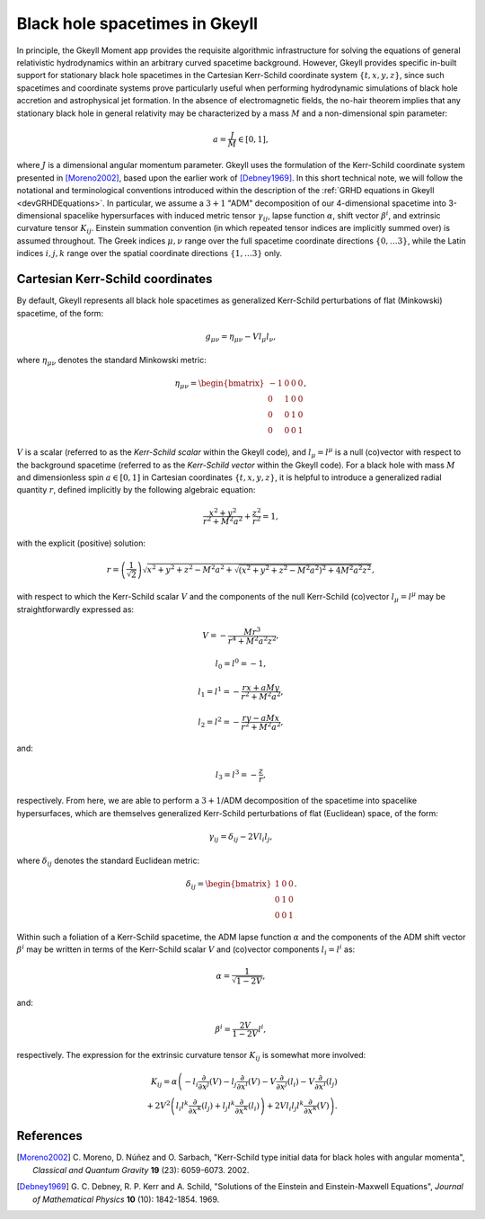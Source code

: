 .. _devBlackHoleSpacetimes:

Black hole spacetimes in Gkeyll
===============================

In principle, the Gkeyll Moment app provides the requisite algorithmic infrastructure
for solving the equations of general relativistic hydrodynamics within an arbitrary
curved spacetime background. However, Gkeyll provides specific in-built support for
stationary black hole spacetimes in the Cartesian Kerr-Schild coordinate system
:math:`\left\lbrace t, x, y, z \right\rbrace`, since such spacetimes and coordinate
systems prove particularly useful when performing hydrodynamic simulations of black hole
accretion and astrophysical jet formation. In the absence of electromagnetic fields, the
no-hair theorem implies that any stationary black hole in general relativity may be
characterized by a mass :math:`M` and a non-dimensional spin parameter:

.. math::
  a = \frac{J}{M} \in \left[ 0, 1 \right],

where :math:`J` is a dimensional angular momentum parameter. Gkeyll uses the formulation
of the Kerr-Schild coordinate system presented in [Moreno2002]_, based upon the earlier
work of [Debney1969]_. In this short technical note, we will follow the notational and
terminological conventions introduced within the description of the
:ref:`GRHD equations in Gkeyll <devGRHDEquations>`. In particular, we assume a
:math:`{3 + 1}` "ADM" decomposition of our 4-dimensional spacetime into 3-dimensional
spacelike hypersurfaces with induced metric tensor :math:`\gamma_{i j}`, lapse function
:math:`\alpha`, shift vector :math:`\beta^i`, and extrinsic curvature tensor
:math:`K_{i j}`. Einstein summation convention (in which repeated tensor indices are
implicitly summed over) is assumed throughout. The Greek indices :math:`\mu, \nu`
range over the full spacetime coordinate directions
:math:`\left\lbrace 0, \dots 3 \right\rbrace`, while the Latin indices :math:`i, j, k`
range over the spatial coordinate directions
:math:`\left\lbrace 1, \dots 3 \right\rbrace` only.

Cartesian Kerr-Schild coordinates
---------------------------------

By default, Gkeyll represents all black hole spacetimes as generalized Kerr-Schild
perturbations of flat (Minkowski) spacetime, of the form:

.. math::
  g_{\mu \nu} = \eta_{\mu \nu} - V l_{\mu} l_{\nu},

where :math:`\eta_{\mu \nu}` denotes the standard Minkowski metric:

.. math::
  \eta_{\mu \nu} = \begin{bmatrix}
  -1 & 0 & 0 & 0\\
  0 & 1 & 0 & 0\\
  0 & 0 & 1 & 0\\
  0 & 0 & 0 & 1
  \end{bmatrix},

:math:`V` is a scalar (referred to as the *Kerr-Schild scalar* within the Gkeyll code),
and :math:`l_{\mu} = l^{\mu}` is a null (co)vector with respect to the background
spacetime (referred to as the *Kerr-Schild vector* within the Gkeyll code). For a black
hole with mass :math:`M` and dimensionless spin :math:`a \in \left[ 0, 1 \right]` in
Cartesian coordinates :math:`\left\lbrace t, x, y, z \right\rbrace`, it is helpful to
introduce a generalized radial quantity :math:`r`, defined implicitly by the following
algebraic equation:

.. math::
  \frac{x^2 + y^2}{r^2 + M^2 a^2} + \frac{z^2}{r^2} = 1,

with the explicit (positive) solution:

.. math::
  r = \left( \frac{1}{\sqrt{2}} \right) \sqrt{x^2 + y^2 + z^2 - M^2 a^2
  + \sqrt{\left( x^2 + y^2 + z^2 - M^2 a^2 \right)^2 + 4 M^2 a^2 z^2}},

with respect to which the Kerr-Schild scalar :math:`V` and the components of the null
Kerr-Schild (co)vector :math:`l_{\mu} = l^{\mu}` may be straightforwardly expressed as:

.. math::
  V = - \frac{M r^3}{r^4 + M^2 a^2 z^2},

.. math::
  l_0 = l^0 = -1,

.. math::
  l_1 = l^1 = - \frac{r x + a M y}{r^2 + M^2 a^2},

.. math::
  l_2 = l^2 = - \frac{r y - a M x}{r^2 + M^2 a^2},

and:

.. math::
  l_3 = l^3 = - \frac{z}{r},

respectively. From here, we are able to perform a :math:`{3 + 1}`/ADM decomposition of
the spacetime into spacelike hypersurfaces, which are themselves generalized Kerr-Schild
perturbations of flat (Euclidean) space, of the form:

.. math::
  \gamma_{i j} = \delta_{i j} - 2 V l_i l_j,

where :math:`\delta_{i j}` denotes the standard Euclidean metric:

.. math::
  \delta_{i j} = \begin{bmatrix}
  1 & 0 & 0\\
  0 & 1 & 0\\
  0 & 0 & 1
  \end{bmatrix}.

Within such a foliation of a Kerr-Schild spacetime, the ADM lapse function :math:`\alpha`
and the components of the ADM shift vector :math:`\beta^i` may be written in terms of the
Kerr-Schild scalar :math:`V` and (co)vector components :math:`l_i = l^i` as:

.. math::
  \alpha = \frac{1}{\sqrt{1 - 2V}},

and:

.. math::
  \beta^i = \frac{2V}{1 - 2V} l^i,

respectively. The expression for the extrinsic curvature tensor :math:`K_{i j}` is
somewhat more involved:

.. math::
  K_{i j} = \alpha \left( - l_i \frac{\partial}{\partial x^j} \left( V \right)
  - l_j \frac{\partial}{\partial x^i} \left( V \right)
  - V \frac{\partial}{\partial x^j} \left( l_i \right)
  - V \frac{\partial}{\partial x^i} \left( l_j \right) \right.\\
  \left. + 2 V^2 \left( l_i l^k \frac{\partial}{\partial x^k} \left( l_j \right)
  + l_j l^k \frac{\partial}{\partial x^k} \left( l_i \right) \right)
  + 2 V l_i l_j l^k \frac{\partial}{\partial x^k} \left( V \right) \right).

References
----------

.. [Moreno2002] C. Moreno, D. Núñez and O. Sarbach, "Kerr-Schild type initial data for
   black holes with angular momenta", *Classical and Quantum Gravity* **19** (23):
   6059-6073. 2002.

.. [Debney1969] G. C. Debney, R. P. Kerr and A. Schild, "Solutions of the Einstein and
   Einstein-Maxwell Equations", *Journal of Mathematical Physics* **10** (10):
   1842-1854. 1969.

.. [[Kelly2007] B. Kelly, 